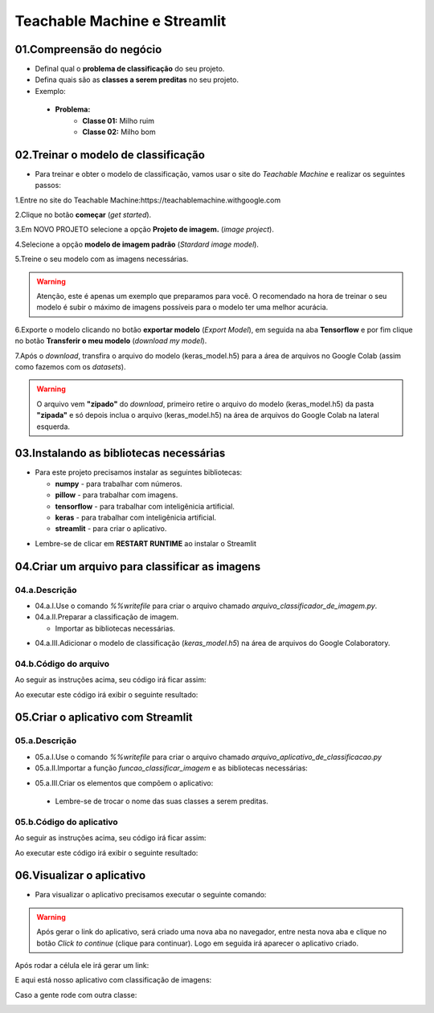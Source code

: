 Teachable Machine e Streamlit
****

01.Compreensão do negócio
====

- Definal qual o **problema de classificação** do seu projeto.
- Defina quais são as **classes a serem preditas** no seu projeto.

- Exemplo:

 - **Problema:**
    - **Classe 01:** Milho ruim
    - **Classe 02:** Milho bom
    
02.Treinar o modelo de classificação
====

- Para treinar e obter o modelo de classificação, vamos usar o site do *Teachable Machine* e realizar os seguintes passos:


1.Entre no site do Teachable Machine:https://teachablemachine.withgoogle.com


2.Clique no botão **começar** (*get started*).

.. image:: images/streamlit/get_started.png
   :align: center
   :width: 350


3.Em NOVO PROJETO selecione a opção **Projeto de imagem.** (*image project*).

.. image:: images/streamlit/image_project.png
   :align: center
   :width: 450


4.Selecione a opção **modelo de imagem padrão** (*Stardard image model*).

.. image:: images/streamlit/standard_image_model.png
   :align: center
   :width: 550


5.Treine o seu modelo com as imagens necessárias.

.. image:: images/streamlit/treinar_modelo.png
   :align: center
   :width: 550

.. warning:: 

  Atenção, este é apenas um exemplo que preparamos para você. 
  O recomendado na hora de treinar o seu modelo é subir o máximo de imagens possíveis para o modelo ter uma melhor acurácia.


6.Exporte o modelo clicando no botão **exportar modelo** (*Export Model*), em seguida na aba **Tensorflow** e por fim clique no botão **Transferir o meu modelo** (*download my model*).

.. image:: images/streamlit/export_model.png
   :align: center
   :width: 250

.. image:: images/streamlit/tensorflow.png
   :align: center
   :width: 550

.. image:: images/streamlit/download_model.png
   :align: center
   :width: 550


7.Após o *download*, transfira o arquivo do modelo (keras_model.h5) para a área de arquivos no Google Colab (assim como fazemos com os *datasets*).

.. image:: images/streamlit/export_jupyter.png
   :align: center
   :width: 450


.. warning:: 

  O arquivo vem **"zipado"** do *download*, primeiro retire o arquivo do modelo (keras_model.h5) da pasta **"zipada"** e só depois inclua o arquivo (keras_model.h5) na área de arquivos do Google Colab na lateral esquerda.
  
03.Instalando as bibliotecas necessárias
=====

- Para este projeto precisamos instalar as seguintes bibliotecas:


  - **numpy** - para trabalhar com números.
  - **pillow** -  para trabalhar com imagens.
  - **tensorflow** - para trabalhar com inteligênicia artificial.
  - **keras** - para trabalhar com inteligênicia artificial.
  -  **streamlit** - para criar o aplicativo.

.. code-block:: python
   :linenos:

    !pip install numpy
    !pip install pillow
    !pip install tensorflow
    !pip install keras
    !pip install streamlit


* Lembre-se de clicar em **RESTART RUNTIME** ao instalar o Streamlit

.. image:: images/streamlit/restart_runtime.png
   :align: center
   :width: 550
   

04.Criar um arquivo para classificar as imagens
=====

04.a.Descrição
----

- 04.a.I.Use o comando `%%writefile` para criar o arquivo chamado `arquivo_classificador_de_imagem.py`.

- 04.a.II.Preparar a classificação de imagem.

  * Importar as bibliotecas necessárias.
  
.. code-block:: python
   :linenos:
   
    import tensorflow.keras
    from PIL import Image, ImageOps
    import numpy as np
   
  * Crie a função `funcao_classificar_imagem()` que tenha os parâmentros `img`, `keras_model` e que tenha como retorno `return np.argmax(prediction)`.

    - Copie e cole o código gerado pelo ***Teachable Machine***.

    - Adequar na função:
     - Identação do código adicionado dentro da função.
     - Endereço da imagem a ser classificada.

- 04.a.III.Adicionar o modelo de classificação (`keras_model.h5`) na área de arquivos do Google Colaboratory.


04.b.Código do arquivo
----


Ao seguir as instruções acima, seu código irá ficar assim: 

.. code-block:: python
   :linenos:

    # CRIAR ARQUIVO DE CLASSIFICAÇÃO.

    # 01.Criar o arquivo.
    %%writefile arquivo_classificador_de_imagem.py

    import tensorflow
    from keras.models import load_model
    from PIL import Image, ImageOps
    import numpy as np

    def funcao_classificar_imagem(img, keras_model):

      # Disable scientific notation for clarity
      np.set_printoptions(suppress=True)

      # Load the model
      model = load_model('keras_model.h5')

      # Create the array of the right shape to feed into the keras model
      # The 'length' or number of images you can put into the array is
      # determined by the first position in the shape tuple, in this case 1.
      data = np.ndarray(shape=(1, 224, 224, 3), dtype=np.float32)

      # Replace this with the path to your image
      image = img

      #resize the image to a 224x224 with the same strategy as in TM2:
      #resizing the image to be at least 224x224 and then cropping from the center
      size = (224, 224)
      image = ImageOps.fit(image, size, Image.ANTIALIAS)

      #turn the image into a numpy array
      image_array = np.asarray(image)

      # display the resized image
      image.show()

      # Normalize the image
      normalized_image_array = (image_array.astype(np.float32) / 127.0) - 1

      # Load the image into the array
      data[0] = normalized_image_array

      # run the inference
      prediction = model.predict(data)
      print(prediction)

      return np.argmax(prediction)

Ao executar este código irá exibir o seguinte resultado:

.. image:: images/streamlit/write_classificador_imagem.png
   :align: center
   :width: 550


05.Criar o aplicativo com Streamlit
====

05.a.Descrição
----

- 05.a.I.Use o comando `%%writefile` para criar o arquivo chamado `arquivo_aplicativo_de_classificacao.py`

- 05.a.II.Importar a função `funcao_classificar_imagem` e as bibliotecas necessárias:

.. code-block:: python
   :linenos:

    from arquivo_classificador_imagem import funcao_classificar_imagem
    import streamlit as st
    from PIL import Image

- 05.a.III.Criar os elementos que compõem o aplicativo:

 - Lembre-se de trocar o nome das suas classes a serem preditas.
 
05.b.Código do aplicativo
----

Ao seguir as instruções acima, seu código irá ficar assim: 

.. code-block:: python
   :linenos:

    # CRIAR ARQUIVO DO APLICATIVO.
    # 01.Criar o arquivo chamado arquivo_aplicativo_de_classificacao.py.
    %%writefile arquivo_aplicativo_de_classificacao.py

    # 02.Importar a função funcao_classificar_imagem e as bibliotecas necessárias.
    from arquivo_classificador_de_imagem import funcao_classificar_imagem
    import streamlit as st
    from PIL import Image

    # 03.Criar os elementos que compõe o aplicativo.
    # TÍTULO DO SITE.
    st.title("Classificador de milho.")
    
    # BOTÃO PARA FAZER UPLOAD DA IMAGEM A SER CLASSIFICADA.
    uploaded_file = st.file_uploader("Escolha um arquivo", type="jpg")
    
    # CLASSIFICAÇÃO DA IMAGEM.
    if uploaded_file is not None:
    
        # ABRIR A IMAGEM CARREGADA.
        image = Image.open(uploaded_file)
    
        # MOSTRAR A IMAGEM.
        st.image(image, caption='', use_column_width=True)
    
        # TEXTO INDICANDO QUE A IMAGEM ESTÁ SENDO CLASSIFICADA.
        st.write("Classificando...")
    
        # CHAMAR A FUNÇÃO DE CLASSIFICAÇÃO DE IMAGEM
        # E ARMAZENAR O RESULTADO NA VARIÁVEL LABEL.
        label = funcao_classificar_imagem(image, 'keras_model.h5')
    
        # CONDICIONAL PARA IDENTIFICAR A CLASSE DA IMAGEM.
        if label == 1:
    
            # INSIRA O NOME DA PRIMEIRA CLASSE.
            st.write("Milho bom.")
    
        else:
    
          # INSIRA O NOME DA SEGUNDA CLASSE.
            st.write("Milho ruim.")

Ao executar este código irá exibir o seguinte resultado:

.. image:: images/streamlit/write_aplicativo_classificacao.png
   :align: center
   :width: 550
   

06.Visualizar o aplicativo
====

- Para visualizar o aplicativo precisamos executar o seguinte comando:


.. code-block:: python
   :linenos: 

    !streamlit run arquivo_aplicativo_de_classificacao.py &>/dev/null&

    !npx localtunnel --port 8501


.. warning::

    Após gerar o link do aplicativo, será criado uma nova aba no navegador, entre nesta nova aba e clique no botão *Click to continue* (clique para continuar). Logo em seguida irá aparecer o aplicativo criado.


.. image:: images/streamlit/click_to_continue.png
   :align: center
   :width: 550
 
 
Após rodar a célula ele irá gerar um link:

.. image:: images/streamlit/teachable_link.png
   :align: center
   :width: 550

E aqui está nosso aplicativo com classificação de imagens:

.. image:: images/streamlit/teachable_app.png
   :align: center
   :width: 350


Caso a gente rode com outra classe:

.. image:: images/streamlit/teachable_app_2.png
   :align: center
   :width: 350


